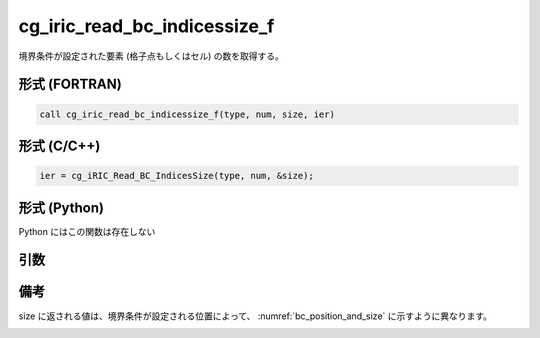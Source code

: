 cg_iric_read_bc_indicessize_f
=============================

境界条件が設定された要素 (格子点もしくはセル) の数を取得する。

形式 (FORTRAN)
---------------
.. code-block:: fortran

   call cg_iric_read_bc_indicessize_f(type, num, size, ier)

形式 (C/C++)
---------------
.. code-block:: c

   ier = cg_iRIC_Read_BC_IndicesSize(type, num, &size);

形式 (Python)
---------------

Python にはこの関数は存在しない

引数
----

.. csv-table:: cg_iric_read_bc_indicessize_f の引数
   :file: cg_iric_read_bc_indicessize_f_args.csv
   :header-rows: 1

備考
----

size に返される値は、境界条件が設定される位置によって、 :numref:`bc_position_and_size` に示すように異なります。

.. _bc_position_and_size:

.. csv-table:: 境界条件を設定された位置と size に返される値の関係
   :file: cg_iric_read_bc_indicessize_position_and_size.csv
   :header-rows: 1

